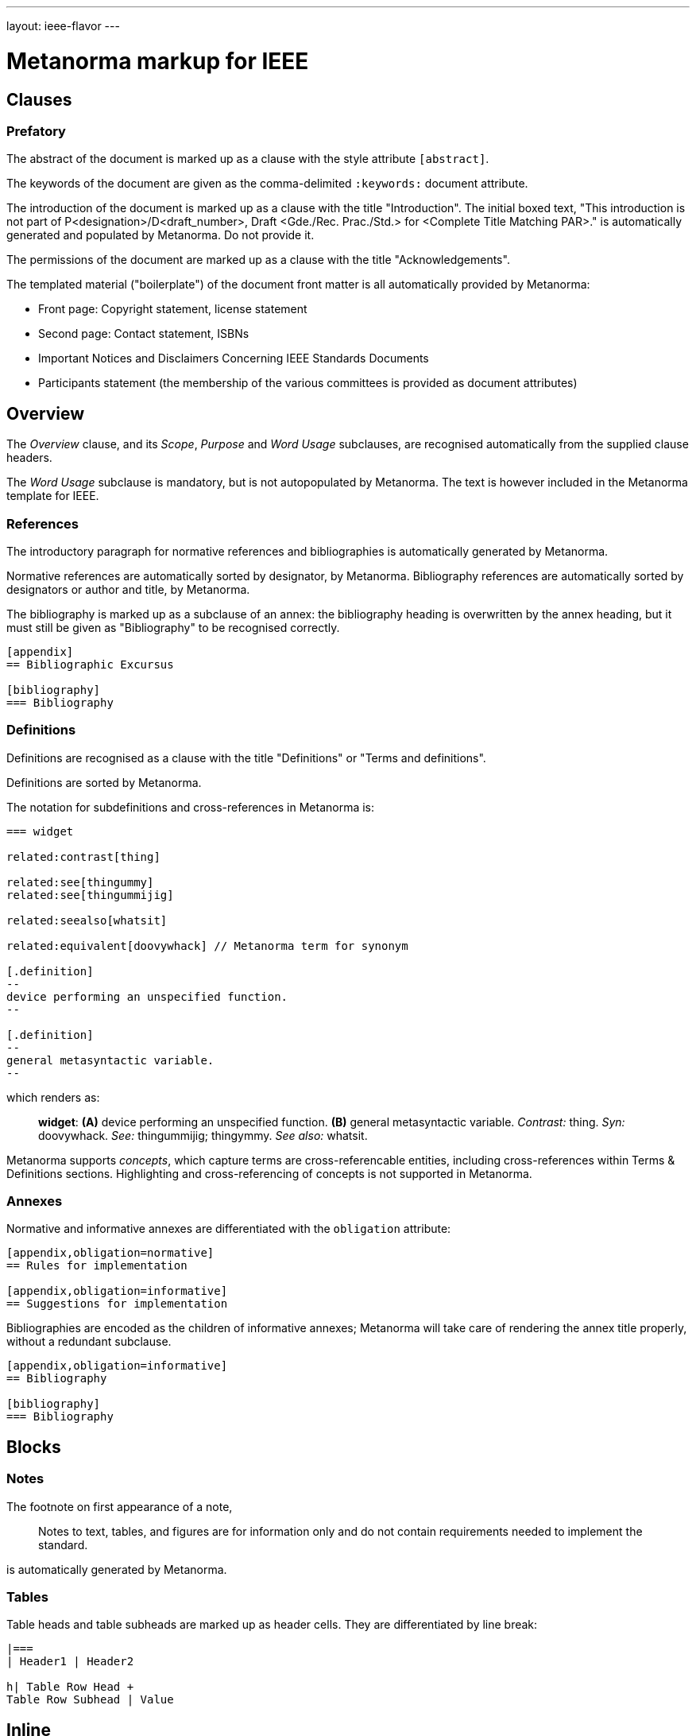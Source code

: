 ---
layout: ieee-flavor
---

= Metanorma markup for IEEE

== Clauses

=== Prefatory

The abstract of the document is marked up as a clause with the style attribute `[abstract]`.

The keywords of the document are given as the comma-delimited `:keywords:` document attribute.

The introduction of the document is marked up as a clause with the title "Introduction".
The initial boxed text, "This introduction is not part of P&lt;designation&gt;/D&lt;draft_number&gt;, Draft &lt;Gde./Rec. Prac./Std.&gt; for &lt;Complete Title Matching PAR&gt;." is automatically generated and populated by Metanorma.
Do not provide it.

The permissions of the document are marked up as a clause with the title "Acknowledgements".

The templated material ("boilerplate") of the document front matter is all automatically provided by
Metanorma:

* Front page: Copyright statement, license statement
* Second page: Contact statement, ISBNs
* Important Notices and Disclaimers Concerning IEEE Standards Documents
* Participants statement (the membership of the various committees is provided as document attributes)

== Overview

The _Overview_ clause, and its _Scope_, _Purpose_ and _Word Usage_ subclauses, are recognised automatically from the supplied clause headers.

The _Word Usage_ subclause is mandatory, but is not autopopulated by Metanorma. The text is however included in
the Metanorma template for IEEE.

=== References

The introductory paragraph for normative references and bibliographies is automatically generated by Metanorma.

Normative references are automatically sorted by designator, by Metanorma. Bibliography references are automatically
sorted by designators or author and title, by Metanorma.

The bibliography is marked up as a subclause of an annex: the bibliography heading is overwritten by the annex heading,
but it must still be given as "Bibliography" to be recognised correctly.

[source,asciidoc]
----
[appendix]
== Bibliographic Excursus

[bibliography]
=== Bibliography
----

=== Definitions

Definitions are recognised as a clause with the title "Definitions" or "Terms and definitions".

Definitions are sorted by Metanorma.

The notation for subdefinitions and cross-references in Metanorma is:

[source,asciidoc]
----
=== widget

related:contrast[thing]

related:see[thingummy]
related:see[thingummijig]

related:seealso[whatsit]

related:equivalent[doovywhack] // Metanorma term for synonym

[.definition]
--
device performing an unspecified function.
--

[.definition]
--
general metasyntactic variable.
--
----

which renders as:

____

*widget*: *(A)* device performing an unspecified function. *(B)* general metasyntactic variable. _Contrast:_ thing.
_Syn:_ doovywhack. _See:_ thingummijig; thingymmy. _See also:_ whatsit.
____

Metanorma supports _concepts_, which capture terms are cross-referencable entities, including cross-references
within Terms & Definitions sections. Highlighting and cross-referencing of concepts is not supported in Metanorma.

=== Annexes

Normative and informative annexes are differentiated with the `obligation` attribute:

[source,asciidoc]
----
[appendix,obligation=normative]
== Rules for implementation

[appendix,obligation=informative]
== Suggestions for implementation
----

Bibliographies are encoded as the children of informative annexes; Metanorma will take care of rendering the annex title
properly, without a redundant subclause.

[source,asciidoc]
----
[appendix,obligation=informative]
== Bibliography

[bibliography]
=== Bibliography
----

== Blocks

=== Notes

The footnote on first appearance of a note,

____
Notes to text, tables, and figures are for information only and do not contain requirements needed to implement the standard.
____

is automatically generated by Metanorma.

=== Tables

Table heads and table subheads are marked up as header cells. They are differentiated by line break:

[source,asciidoc]
----
|===
| Header1 | Header2

h| Table Row Head +
Table Row Subhead | Value
----

== Inline

=== Cross-references

Omission of "clause" at the start of a sentence for cross-references to subclauses is done automatically
by Metanorma. If Metanorma's detection of the start of a sentence is incorrect, you can override Metanorma's
auto-generated text, by providing it explicitly within the cross-reference, e.g. `<<xref1,Clause 3.1>>`.

References to the bibliography are automatically populated by designator and bibliographic number (e.g. _ISO 639-2, [B1]_),
if the reference is to a standard or technical report, or otherwise by title and bibliographic number. If you wish to
override that, e.g. by using authors instead of title, you should populate the cross-reference text, e.g.
`<<ref1,Boswell and Johnson [B2]>>`.

=== Footnotes

If a footnote is repeated, Metanorma automatically detects that and converts it into a cross-reference ("See Footnote 1.")
A repeat footnote can be marked up using the `footnote` macro target (`abc` in the following example; any identifier can be used),
and with the repeat footnote text left blank.

[source,asciidoc]
----
Hello.footnote:abc[This is a footnote]

Repetition.footnote:abc[]
----

== Validation

Metanorma issues warnings for the document against the following rules from the Style Manual:

* The title of the document starts as "(Draft) (Trial-Use) (Standards|Recommended Practice|Guide)" (11.3). This is done automatically by Metanorma if all the relevant document attributes are populated.
* The title contains no uncapitalised words other than prepositions (11.3).
* No cross-reference ranges are used: "See Figure 1, Figure 2 and Figure 3", not "See Figures 1 through 3" (17.2). This is only checked against autonumbered cross-references.
* Undated references should not contain identify specific elements of the referenced text (12.3.2).
* Normative references should be dated (12.3.1).
* There should be no more than one ordered list within a numbered clause (13.3).
* The names of supplied images in figures and tables must follow the prescribed naming conventions (17.1).
* Figure headings should be capitalised (17.2).
* The document must contain an Overview clause, a Scope clause, a Word Usage clause (12.2).
* The Overview clause must occur first, and contain the Scope clause and the Word Usage clause (12.2).
* There should be no more than five levels of subclauses (13.1).
* No subclause should be the only child of its parent (13.1).
* Decimal comma should not be used (14.2).
* Decimals must have a leading zero if less than 1 (14.2).
* There must be space before the percent sign (14.2).
* There must be space between numerals and recognised SI units (14.2).
* Units must be given on both value and tolerance for an SI unit (14.2).
* Numbers occurring in tables should be broken up in threes, unless they are four-digit sequences and all other digits are at most three digits (16.3.2).
* Table headings and header cells should be capitalised (16.2).
* The document should contain Normative Refences and Definitions (12.2).
* The bibliography should be either the first or the last annex of the document (19.1).
* Unordered lists should be no more than two levels deep.
* Ordered lists should be no more than five levels deep.
